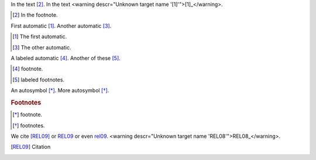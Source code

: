 In the text [2]_.
In the text <warning descr="Unknown target name '[1]'">[1]_</warning>.

.. [2] In the footnote.

First automatic [#]_.
Another automatic [#]_.

.. [#] The first automatic.
.. [#] The other automatic.

A labeled automatic [#one]_.
Another of these [#two]_.

.. [#one] footnote.
.. [#two] labeled footnotes.

An autosymbol [*]_.
More autosymbol [*]_.

.. rubric:: Footnotes
.. [*] footnote.
.. [*] footnotes.

We cite [REL09]_ or REL09_
or even rel09_. <warning descr="Unknown target name 'REL08'">REL08_</warning>.

.. [REL09] Citation
